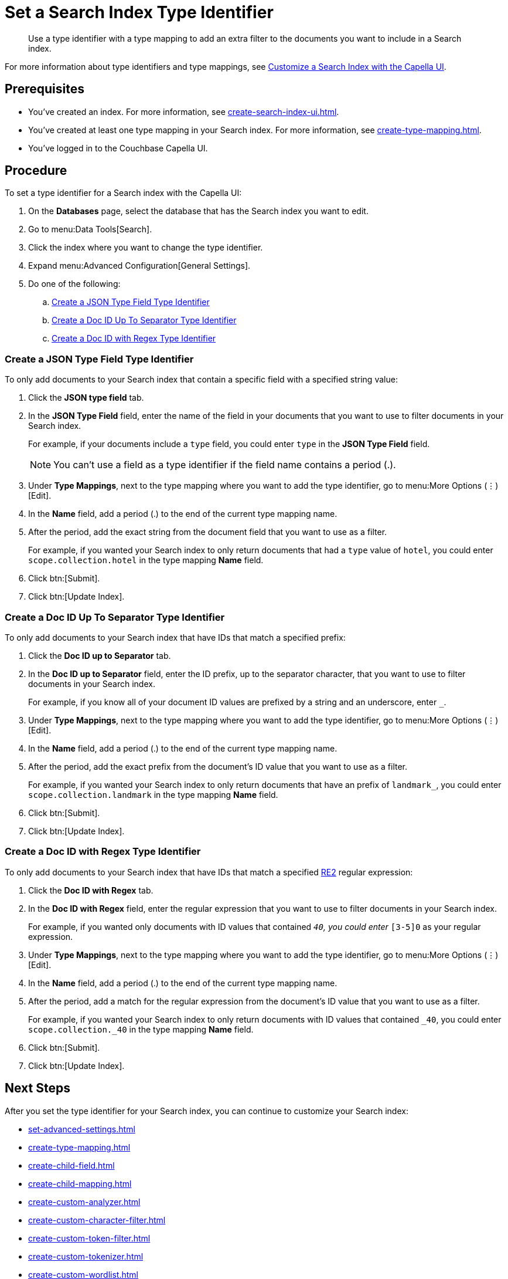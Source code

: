 = Set a Search Index Type Identifier  
:page-topic-type: guide 
:description: Use a type identifier with a type mapping to add an extra filter to the documents you want to include in a Search index.
:page-toclevels: 3

[abstract]
{description}

For more information about type identifiers and type mappings, see xref:customize-index.adoc#type-identifiers[Customize a Search Index with the Capella UI].

== Prerequisites 

* You've created an index.
For more information, see xref:create-search-index-ui.adoc[].

* You've created at least one type mapping in your Search index. 
For more information, see xref:create-type-mapping.adoc[]. 
 
* You've logged in to the Couchbase Capella UI. 

== Procedure 

To set a type identifier for a Search index with the Capella UI:

. On the *Databases* page, select the database that has the Search index you want to edit. 
. Go to menu:Data Tools[Search].
. Click the index where you want to change the type identifier.
. Expand menu:Advanced Configuration[General Settings]. 
. Do one of the following: 
.. <<json-type,>>
.. <<doc-id-sep,>>
.. <<doc-id-regex,>>

[#json-type]
=== Create a JSON Type Field Type Identifier 

To only add documents to your Search index that contain a specific field with a specified string value: 

. Click the *JSON type field* tab. 
. In the *JSON Type Field* field, enter the name of the field in your documents that you want to use to filter documents in your Search index.
+
For example, if your documents include a `type` field, you could enter `type` in the *JSON Type Field* field. 
+
NOTE: You can't use a field as a type identifier if the field name contains a period (.).  
. Under *Type Mappings*, next to the type mapping where you want to add the type identifier, go to menu:More Options (&vellip;)[Edit]. 
. In the *Name* field, add a period (.) to the end of the current type mapping name. 
. After the period, add the exact string from the document field that you want to use as a filter. 
+
For example, if you wanted your Search index to only return documents that had a `type` value of `hotel`, you could enter `scope.collection.hotel` in the type mapping *Name* field.
. Click btn:[Submit].
. Click btn:[Update Index].

[#doc-id-sep]
=== Create a Doc ID Up To Separator Type Identifier 

To only add documents to your Search index that have IDs that match a specified prefix: 

. Click the *Doc ID up to Separator* tab. 
. In the *Doc ID up to Separator* field, enter the ID prefix, up to the separator character, that you want to use to filter documents in your Search index.
+
For example, if you know all of your document ID values are prefixed by a string and an underscore, enter `_`.
. Under *Type Mappings*, next to the type mapping where you want to add the type identifier, go to menu:More Options (&vellip;)[Edit]. 
. In the *Name* field, add a period (.) to the end of the current type mapping name. 
. After the period, add the exact prefix from the document's ID value that you want to use as a filter. 
+
For example, if you wanted your Search index to only return documents that have an prefix of `landmark_`, you could enter `scope.collection.landmark` in the type mapping *Name* field.
. Click btn:[Submit].
. Click btn:[Update Index].

[#doc-id-regex]
=== Create a Doc ID with Regex Type Identifier 

To only add documents to your Search index that have IDs that match a specified https://github.com/google/re2/wiki/Syntax[RE2] regular expression: 

. Click the *Doc ID with Regex* tab. 
. In the *Doc ID with Regex* field, enter the regular expression that you want to use to filter documents in your Search index. 
+
For example, if you wanted only documents with ID values that contained `_40`, you could enter `_[3-5]0` as your regular expression.
. Under *Type Mappings*, next to the type mapping where you want to add the type identifier, go to menu:More Options (&vellip;)[Edit]. 
. In the *Name* field, add a period (.) to the end of the current type mapping name. 
. After the period, add a match for the regular expression from the document's ID value that you want to use as a filter. 
+
For example, if you wanted your Search index to only return documents with ID values that contained `_40`, you could enter `scope.collection._40` in the type mapping *Name* field.
. Click btn:[Submit].
. Click btn:[Update Index].


== Next Steps

After you set the type identifier for your Search index, you can continue to customize your Search index: 

* xref:set-advanced-settings.adoc[]
* xref:create-type-mapping.adoc[]
* xref:create-child-field.adoc[]
* xref:create-child-mapping.adoc[]
* xref:create-custom-analyzer.adoc[]
* xref:create-custom-character-filter.adoc[]
* xref:create-custom-token-filter.adoc[]
* xref:create-custom-tokenizer.adoc[]
* xref:create-custom-wordlist.adoc[]

To run a search and test the contents of your Search index, see xref:simple-search-ui.adoc[] or xref:simple-search-rest-api.adoc[].
